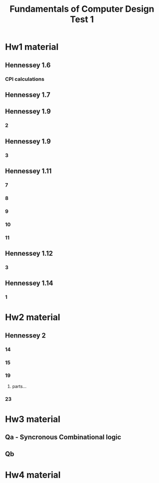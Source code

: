 #+Title:Fundamentals of Computer Design Test 1

* Hw1 material
** Hennessey 1.6 
*** CPI calculations 

** Hennessey 1.7

** Hennessey 1.9
*** 2

** Hennessey 1.9
*** 3

** Hennessey 1.11
*** 7

*** 8 

*** 9

*** 10

*** 11

** Hennessey 1.12
*** 3

** Hennessey 1.14
*** 1

* Hw2 material
** Hennessey 2
*** 14

*** 15

*** 19
**** parts...

*** 23

* Hw3 material 
** Qa - Syncronous Combinational logic

** Qb

* Hw4 material

